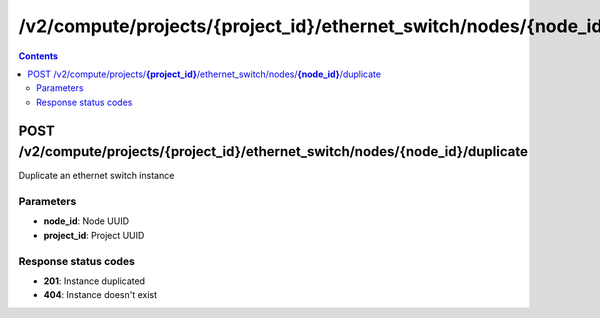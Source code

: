 /v2/compute/projects/{project_id}/ethernet_switch/nodes/{node_id}/duplicate
------------------------------------------------------------------------------------------------------------------------------------------

.. contents::

POST /v2/compute/projects/**{project_id}**/ethernet_switch/nodes/**{node_id}**/duplicate
~~~~~~~~~~~~~~~~~~~~~~~~~~~~~~~~~~~~~~~~~~~~~~~~~~~~~~~~~~~~~~~~~~~~~~~~~~~~~~~~~~~~~~~~~~~~~~~~~~~~~~~~~~~~~~~~~~~~~~~~~~~~~~~~~~~~~~~~~~~~~~~~~~~~~~~~~~~~~~
Duplicate an ethernet switch instance

Parameters
**********
- **node_id**: Node UUID
- **project_id**: Project UUID

Response status codes
**********************
- **201**: Instance duplicated
- **404**: Instance doesn't exist

